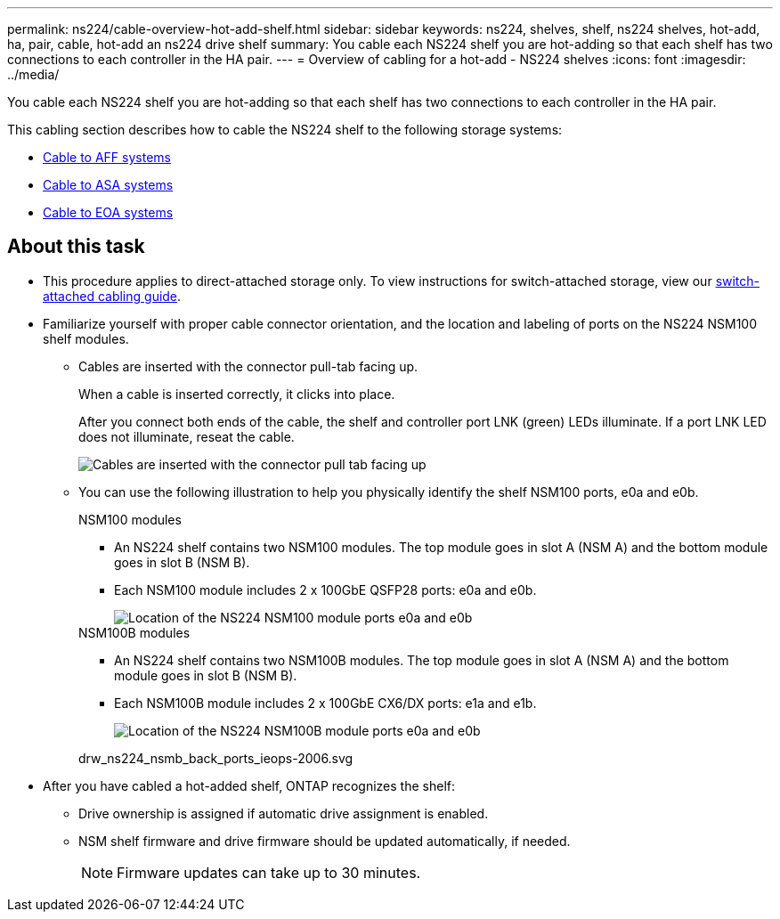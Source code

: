 ---
permalink: ns224/cable-overview-hot-add-shelf.html
sidebar: sidebar
keywords: ns224, shelves, shelf, ns224 shelves, hot-add, ha, pair, cable, hot-add an ns224 drive shelf
summary: You cable each NS224 shelf you are hot-adding so that each shelf has two connections to each controller in the HA pair.
---
= Overview of cabling for a hot-add - NS224 shelves
:icons: font
:imagesdir: ../media/

[.lead]
You cable each NS224 shelf you are hot-adding so that each shelf has two connections to each controller in the HA pair.

This cabling section describes how to cable the NS224 shelf to the following storage systems:

* link:cable-aff-systems-hot-add-shelf.html[Cable to AFF systems]
* link:cable-asa-systems-hot-add-shelf.html[Cable to ASA systems]
* link:cable-eoa-systems-hot-add-shelf.html[Cable to EOA systems]

== About this task
* This procedure applies to direct-attached storage only. To view instructions for switch-attached storage, view our link:ns224/cable-as-switch-attached.html[switch-attached cabling guide].

* Familiarize yourself with proper cable connector orientation, and the location and labeling of ports on the NS224 NSM100 shelf modules.

** Cables are inserted with the connector pull-tab facing up.
+
When a cable is inserted correctly, it clicks into place.
+
After you connect both ends of the cable, the shelf and controller port LNK (green) LEDs illuminate. If a port LNK LED does not illuminate, reseat the cable.
+
image::../media/oie_cable_pull_tab_up.png[Cables are inserted with the connector pull tab facing up]

** You can use the following illustration to help you physically identify the shelf NSM100 ports, e0a and e0b.
+
[role="tabbed-block"]
====

.NSM100 modules
--
* An NS224 shelf contains two NSM100 modules. The top module goes in slot A (NSM A) and the bottom module goes in slot B (NSM B).

* Each NSM100 module includes 2 x 100GbE QSFP28 ports: e0a and e0b.
+
image::../media/drw_ns224_back_ports.png[Location of the NS224 NSM100 module ports e0a and e0b]

--

.NSM100B modules
--
* An NS224 shelf contains two NSM100B modules. The top module goes in slot A (NSM A) and the bottom module goes in slot B (NSM B).

* Each NSM100B module includes 2 x 100GbE CX6/DX ports: e1a and e1b.
+
image::../media/drw_ns224_nsmb_back_ports_ieops-2006.svg[Location of the NS224 NSM100B module ports e0a and e0b]

drw_ns224_nsmb_back_ports_ieops-2006.svg

--
====

* After you have cabled a hot-added shelf, ONTAP recognizes the shelf:

 ** Drive ownership is assigned if automatic drive assignment is enabled.
 ** NSM shelf firmware and drive firmware should be updated automatically, if needed.
+
NOTE: Firmware updates can take up to 30 minutes.